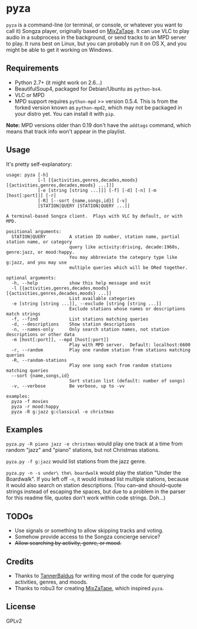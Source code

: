 * pyza
=pyza= is a command-line (or terminal, or console, or whatever you want to call it) Songza player, originally based on [[https://github.com/robu3/mixzatape][MixZaTape]].  It can use VLC to play audio in a subprocess in the background, or send tracks to an MPD server to play.  It runs best on Linux, but you can probably run it on OS X, and you might be able to get it working on Windows.

** Requirements
+ Python 2.7+ (it might work on 2.6...)
+ BeautifulSoup4, packaged for Debian/Ubuntu as =python-bs4=.
+ VLC or MPD
+ MPD support requires =python-mpd= >= version 0.5.4.  This is from the forked version known as =python-mpd2=, which may not be packaged in your distro yet.  You can install it with =pip=.

*Note:* MPD versions older than 0.19 don't have the ~addtags~ command, which means that track info won't appear in the playlist.

** Usage
It's pretty self-explanatory:

#+BEGIN_SRC
usage: pyza [-h]
            [-l [{activities,genres,decades,moods} [{activities,genres,decades,moods} ...]]]
            [-e [string [string ...]]] [-f] [-d] [-n] [-m [host[:port]]] [-r]
            [-R] [--sort {name,songs,id}] [-v]
            [STATION|QUERY [STATION|QUERY ...]]

A terminal-based Songza client.  Plays with VLC by default, or with MPD.

positional arguments:
  STATION|QUERY         A station ID number, station name, partial station name, or category
                        query like activity:driving, decade:1960s, genre:jazz, or mood:happy.
                        You may abbreviate the category type like g:jazz, and you may use
                        multiple queries which will be ORed together.

optional arguments:
  -h, --help            show this help message and exit
  -l [{activities,genres,decades,moods} [{activities,genres,decades,moods} ...]]
                        List available categories
  -e [string [string ...]], --exclude [string [string ...]]
                        Exclude stations whose names or descriptions match strings
  -f, --find            List stations matching queries
  -d, --descriptions    Show station descriptions
  -n, --names-only      Only search station names, not station descriptions or other data
  -m [host[:port]], --mpd [host[:port]]
                        Play with MPD server.  Default: localhost:6600
  -r, --random          Play one random station from stations matching queries
  -R, --random-stations
                        Play one song each from random stations matching queries
  --sort {name,songs,id}
                        Sort station list (default: number of songs)
  -v, --verbose         Be verbose, up to -vv

examples:
  pyza -f movies
  pyza -r mood:happy
  pyza -R g:jazz g:classical -e christmas
#+END_SRC
** Examples
=pyza.py -R piano jazz -e christmas= would play one track at a time from random "jazz" and "piano" stations, but not Christmas stations.

=pyza.py -f g:jazz= would list stations from the jazz genre.

=pyza.py -n -s under\ the\ boardwalk= would play the station "Under the Boardwalk".  If you left off =-n=, it would instead list multiple stations, because it would also search on station descriptions.  (You can--and should--quote strings instead of escaping the spaces, but due to a problem in the parser for this readme file, quotes don't work within code strings.  Doh...)

** TODOs
+ Use signals or something to allow skipping tracks and voting.
+ Somehow provide access to the Songza concierge service?
+ +Allow searching by activity, genre, or mood.+

** Credits
+ Thanks to [[https://github.com/TannerBaldus][TannerBaldus]] for writing most of the code for querying activities, genres, and moods.
+ Thanks to robu3 for creating [[https://github.com/robu3/mixzatape][MixZaTape]], which inspired =pyza=.

** License
GPLv2
